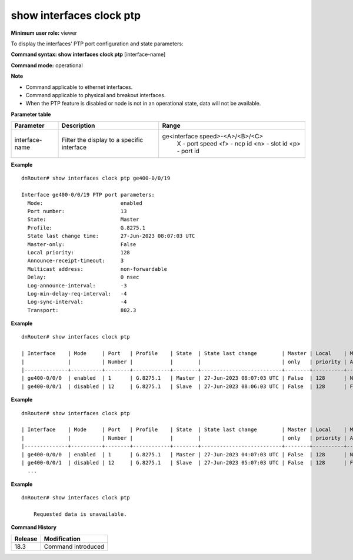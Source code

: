 show interfaces clock ptp
-------------------------

**Minimum user role:** viewer

To display the interfaces' PTP port configuration and state parameters:

**Command syntax: show interfaces clock ptp** [interface-name]

**Command mode:** operational

**Note**

- Command applicable to ethernet interfaces.
- Command applicable to physical and breakout interfaces.
- When the PTP feature is disabled or node is not in an operational state, data will not be available.

**Parameter table**

+----------------+--------------------------------------------+---------------------------------+
| Parameter      | Description                                | Range                           |
+================+============================================+=================================+
| interface-name | Filter the display to a specific interface | ge<interface speed>-<A>/<B>/<C> |
|                |                                            |    X   - port speed             |
|                |                                            |    <f> - ncp id                 |
|                |                                            |    <n> - slot id                |
|                |                                            |    <p> - port id                |
+----------------+--------------------------------------------+---------------------------------+

**Example**
::

  dnRouter# show interfaces clock ptp ge400-0/0/19

  Interface ge400-0/0/19 PTP port parameters:
    Mode:                         enabled
    Port number:                  13
    State:                        Master
    Profile:                      G.8275.1
    State last change time:       27-Jun-2023 08:07:03 UTC
    Master-only:                  False
    Local priority:               128
    Announce-receipt-timeout:     3
    Multicast address:            non-forwardable
    Delay:                        0 nsec
    Log-announce-interval:        -3
    Log-min-delay-req-interval:   -4
    Log-sync-interval:            -4
    Transport:                    802.3

**Example**
::

  dnRouter# show interfaces clock ptp

  | Interface    | Mode     | Port   | Profile    | State  | State last change        | Master | Local    | Multicast       | Delay   |
  |              |          | Number |            |        |                          | only   | priority | Address         | [nsec]  |
  |--------------+----------+--------+------------+--------+--------------------------+--------+----------+-----------------+---------|
  | ge400-0/0/0  | enabled  | 1      | G.8275.1   | Master | 27-Jun-2023 08:07:03 UTC | False  | 128      | Non-forwardable | 0       |
  | ge400-0/0/1  | disabled | 12     | G.8275.1   | Slave  | 27-Jun-2023 08:06:03 UTC | False  | 128      | Forwardable     | -100000 |

**Example**
::

  dnRouter# show interfaces clock ptp

  | Interface    | Mode     | Port   | Profile    | State  | State last change        | Master | Local    | Multicast       | Delay   |
  |              |          | Number |            |        |                          | only   | priority | Address         | [nsec]  |
  |--------------+----------+--------+------------+--------+--------------------------+--------+----------+-----------------+---------|
  | ge400-0/0/0  | enabled  | 1      | G.8275.1   | Master | 27-Jun-2023 04:07:03 UTC | False  | 128      | Non-forwardable | 0       |
  | ge400-0/0/1  | disabled | 12     | G.8275.1   | Slave  | 27-Jun-2023 05:07:03 UTC | False  | 128      | Forwardable     | -100000 |
    ...

**Example**
::

    dnRouter# show interfaces clock ptp

        Requested data is unavailable.

.. **Help line:** Display PTP port configuration and state parameters of physical and breakout interfaces

**Command History**

+---------+--------------------+
| Release | Modification       |
+=========+====================+
| 18.3    | Command introduced |
+---------+--------------------+
